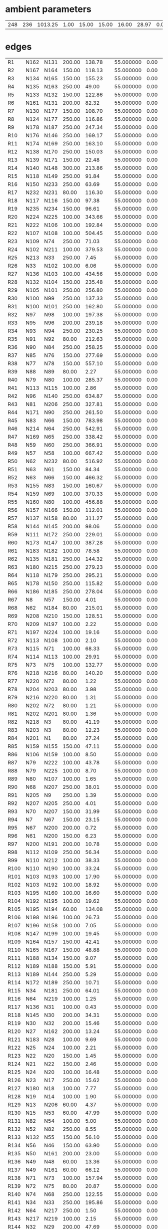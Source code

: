 


* ambient parameters
| 248 | 236 | 1013.25 | 1.00 | 15.00 | 15.00 | 16.00 | 28.97 | 0.0100000000 | 0.010800 |

* edges
| R1   | N162 | N131 | 200.00 | 138.78 | 55.000000 | 0.00 | 6 |
| R2   | N167 | N164 | 150.00 | 118.13 | 55.000000 | 0.00 | 6 |
| R3   | N134 | N165 | 150.00 | 155.23 | 55.000000 | 0.00 | 6 |
| R4   | N135 | N163 | 250.00 |  49.00 | 55.000000 | 0.00 | 6 |
| R5   | N133 | N132 | 150.00 | 122.86 | 55.000000 | 0.00 | 6 |
| R6   | N161 | N131 | 200.00 |  82.32 | 55.000000 | 0.00 | 6 |
| R7   | N130 | N177 | 150.00 | 108.70 | 55.000000 | 0.00 | 6 |
| R8   | N124 | N177 | 250.00 | 116.86 | 55.000000 | 0.00 | 6 |
| R9   | N178 | N187 | 250.00 | 247.34 | 55.000000 | 0.00 | 6 |
| R10  | N176 | N146 | 250.00 | 169.17 | 55.000000 | 0.00 | 6 |
| R11  | N174 | N169 | 250.00 | 163.10 | 55.000000 | 0.00 | 6 |
| R12  | N138 | N170 | 250.00 | 150.03 | 55.000000 | 0.00 | 6 |
| R13  | N139 | N171 | 150.00 |  22.48 | 55.000000 | 0.00 | 6 |
| R14  | N140 | N148 | 300.00 | 213.86 | 55.000000 | 0.00 | 6 |
| R15  | N118 | N149 | 250.00 |  91.84 | 55.000000 | 0.00 | 6 |
| R16  | N150 | N233 | 250.00 |  63.69 | 55.000000 | 0.00 | 6 |
| R17  | N232 | N231 |  80.00 | 116.30 | 55.000000 | 0.00 | 6 |
| R18  | N117 | N116 | 150.00 |  97.38 | 55.000000 | 0.00 | 6 |
| R19  | N235 | N234 | 150.00 |  96.61 | 55.000000 | 0.00 | 6 |
| R20  | N224 | N225 | 100.00 | 343.66 | 55.000000 | 0.00 | 6 |
| R21  | N222 | N106 | 100.00 | 192.84 | 55.000000 | 0.00 | 6 |
| R22  | N107 | N108 | 100.00 | 504.45 | 55.000000 | 0.00 | 6 |
| R23  | N109 | N74  | 250.00 |  71.03 | 55.000000 | 0.00 | 6 |
| R24  | N102 | N211 | 100.00 | 379.53 | 55.000000 | 0.00 | 6 |
| R25  | N213 | N33  | 250.00 |   7.45 | 55.000000 | 0.00 | 6 |
| R26  | N33  | N102 | 100.00 |   6.06 | 55.000000 | 0.00 | 6 |
| R27  | N136 | N103 | 100.00 | 434.56 | 55.000000 | 0.00 | 6 |
| R28  | N132 | N104 | 150.00 | 235.48 | 55.000000 | 0.00 | 6 |
| R29  | N105 | N101 | 250.00 | 256.80 | 55.000000 | 0.00 | 6 |
| R30  | N100 | N99  | 250.00 | 137.33 | 55.000000 | 0.00 | 6 |
| R31  | N100 | N101 | 250.00 | 162.80 | 55.000000 | 0.00 | 6 |
| R32  | N97  | N98  | 100.00 | 197.38 | 55.000000 | 0.00 | 6 |
| R33  | N95  | N96  | 200.00 | 239.18 | 55.000000 | 0.00 | 6 |
| R34  | N93  | N94  | 250.00 | 230.25 | 55.000000 | 0.00 | 6 |
| R35  | N91  | N92  |  80.00 | 212.63 | 55.000000 | 0.00 | 6 |
| R36  | N90  | N84  | 250.00 | 258.25 | 55.000000 | 0.00 | 6 |
| R37  | N85  | N76  | 150.00 | 277.69 | 55.000000 | 0.00 | 6 |
| R38  | N77  | N78  | 150.00 | 557.10 | 55.000000 | 0.00 | 6 |
| R39  | N88  | N89  |  80.00 |   2.27 | 55.000000 | 0.00 | 6 |
| R40  | N79  | N80  | 100.00 | 285.37 | 55.000000 | 0.00 | 6 |
| R41  | N113 | N115 | 100.00 |   2.86 | 55.000000 | 0.00 | 6 |
| R42  | N96  | N140 | 250.00 | 634.87 | 55.000000 | 0.00 | 6 |
| R43  | N81  | N206 | 250.00 | 327.81 | 55.000000 | 0.00 | 6 |
| R44  | N171 | N90  | 250.00 | 261.50 | 55.000000 | 0.00 | 6 |
| R45  | N83  | N66  | 150.00 | 783.98 | 55.000000 | 0.00 | 6 |
| R46  | N214 | N64  | 250.00 | 542.91 | 55.000000 | 0.00 | 6 |
| R47  | N169 | N65  | 250.00 | 338.42 | 55.000000 | 0.00 | 6 |
| R48  | N59  | N60  | 250.00 | 366.91 | 55.000000 | 0.00 | 6 |
| R49  | N57  | N58  | 100.00 | 667.42 | 55.000000 | 0.00 | 6 |
| R50  | N62  | N232 |  80.00 | 516.92 | 55.000000 | 0.00 | 6 |
| R51  | N63  | N61  | 150.00 |  84.34 | 55.000000 | 0.00 | 6 |
| R52  | N63  | N66  | 150.00 | 466.32 | 55.000000 | 0.00 | 6 |
| R53  | N155 | N83  | 150.00 | 160.67 | 55.000000 | 0.00 | 6 |
| R54  | N159 | N69  | 100.00 | 370.33 | 55.000000 | 0.00 | 6 |
| R55  | N160 | N80  | 100.00 | 456.88 | 55.000000 | 0.00 | 6 |
| R56  | N157 | N166 | 150.00 | 112.01 | 55.000000 | 0.00 | 6 |
| R57  | N137 | N158 |  80.00 | 311.27 | 55.000000 | 0.00 | 6 |
| R58  | N144 | N145 | 200.00 |  98.06 | 55.000000 | 0.00 | 6 |
| R59  | N111 | N172 | 250.00 | 229.01 | 55.000000 | 0.00 | 6 |
| R60  | N173 | N147 | 100.00 | 387.28 | 55.000000 | 0.00 | 6 |
| R61  | N183 | N182 | 100.00 |  78.58 | 55.000000 | 0.00 | 6 |
| R62  | N135 | N181 | 250.00 | 144.32 | 55.000000 | 0.00 | 6 |
| R63  | N180 | N215 | 250.00 | 279.23 | 55.000000 | 0.00 | 6 |
| R64  | N118 | N179 | 250.00 | 295.21 | 55.000000 | 0.00 | 6 |
| R65  | N178 | N150 | 250.00 | 115.82 | 55.000000 | 0.00 | 6 |
| R66  | N186 | N185 | 250.00 | 278.04 | 55.000000 | 0.00 | 6 |
| R67  | N8   | N57  | 150.00 |   4.01 | 55.000000 | 0.00 | 6 |
| R68  | N62  | N184 |  80.00 | 215.01 | 55.000000 | 0.00 | 6 |
| R69  | N208 | N210 | 150.00 | 128.51 | 55.000000 | 0.00 | 6 |
| R70  | N209 | N197 | 100.00 |   2.22 | 55.000000 | 0.00 | 6 |
| R71  | N197 | N224 | 100.00 |  19.16 | 55.000000 | 0.00 | 6 |
| R72  | N113 | N108 | 100.00 |   2.10 | 55.000000 | 0.00 | 6 |
| R73  | N115 | N71  | 100.00 |  68.33 | 55.000000 | 0.00 | 6 |
| R74  | N114 | N113 | 100.00 |  29.91 | 55.000000 | 0.00 | 6 |
| R75  | N73  | N75  | 100.00 | 132.77 | 55.000000 | 0.00 | 6 |
| R76  | N218 | N216 |  80.00 | 140.20 | 55.000000 | 0.00 | 6 |
| R77  | N220 | N72  |  80.00 |   1.22 | 55.000000 | 0.00 | 6 |
| R78  | N204 | N203 |  80.00 |   3.98 | 55.000000 | 0.00 | 6 |
| R79  | N216 | N220 |  80.00 |   1.31 | 55.000000 | 0.00 | 6 |
| R80  | N202 | N72  |  80.00 |   1.21 | 55.000000 | 0.00 | 6 |
| R81  | N202 | N201 |  80.00 |   1.36 | 55.000000 | 0.00 | 6 |
| R82  | N218 | N3   |  80.00 |  41.19 | 55.000000 | 0.00 | 6 |
| R83  | N203 | N3   |  80.00 |  12.23 | 55.000000 | 0.00 | 6 |
| R84  | N201 | N1   |  80.00 |  27.24 | 55.000000 | 0.00 | 6 |
| R85  | N159 | N155 | 150.00 |  47.11 | 55.000000 | 0.00 | 6 |
| R86  | N106 | N159 | 100.00 |   8.50 | 55.000000 | 0.00 | 6 |
| R87  | N79  | N222 | 100.00 |  43.78 | 55.000000 | 0.00 | 6 |
| R88  | N79  | N225 | 100.00 |   8.70 | 55.000000 | 0.00 | 6 |
| R89  | N80  | N107 | 100.00 |   1.65 | 55.000000 | 0.00 | 6 |
| R90  | N68  | N207 | 250.00 |  38.01 | 55.000000 | 0.00 | 6 |
| R91  | N205 | N9   | 250.00 |   1.39 | 55.000000 | 0.00 | 6 |
| R92  | N207 | N205 | 250.00 |   4.01 | 55.000000 | 0.00 | 6 |
| R93  | N70  | N207 | 150.00 |  31.99 | 55.000000 | 0.00 | 6 |
| R94  | N7   | N67  | 150.00 |  23.15 | 55.000000 | 0.00 | 6 |
| R95  | N67  | N200 | 200.00 |   0.72 | 55.000000 | 0.00 | 6 |
| R96  | N61  | N200 | 150.00 |   6.23 | 55.000000 | 0.00 | 6 |
| R97  | N200 | N191 | 200.00 |  10.78 | 55.000000 | 0.00 | 6 |
| R98  | N112 | N109 | 250.00 |  56.34 | 55.000000 | 0.00 | 6 |
| R99  | N110 | N212 | 100.00 |  38.33 | 55.000000 | 0.00 | 6 |
| R100 | N110 | N190 | 100.00 |  33.24 | 55.000000 | 0.00 | 6 |
| R101 | N103 | N193 | 100.00 |  17.90 | 55.000000 | 0.00 | 6 |
| R102 | N103 | N192 | 100.00 |  18.92 | 55.000000 | 0.00 | 6 |
| R103 | N195 | N160 | 100.00 |  16.60 | 55.000000 | 0.00 | 6 |
| R104 | N192 | N195 | 100.00 |  19.62 | 55.000000 | 0.00 | 6 |
| R105 | N195 | N194 |  60.00 | 134.08 | 55.000000 | 0.00 | 6 |
| R106 | N198 | N196 | 100.00 |  26.73 | 55.000000 | 0.00 | 6 |
| R107 | N196 | N158 | 100.00 |   7.05 | 55.000000 | 0.00 | 6 |
| R108 | N147 | N199 | 100.00 |  19.45 | 55.000000 | 0.00 | 6 |
| R109 | N164 | N157 | 150.00 |  42.41 | 55.000000 | 0.00 | 6 |
| R110 | N165 | N167 | 150.00 |  48.88 | 55.000000 | 0.00 | 6 |
| R111 | N188 | N134 | 150.00 |   9.07 | 55.000000 | 0.00 | 6 |
| R112 | N189 | N188 | 150.00 |   5.91 | 55.000000 | 0.00 | 6 |
| R113 | N189 | N144 | 250.00 |   5.29 | 55.000000 | 0.00 | 6 |
| R114 | N172 | N189 | 250.00 |  10.71 | 55.000000 | 0.00 | 6 |
| R115 | N34  | N181 | 250.00 |  64.01 | 55.000000 | 0.00 | 6 |
| R116 | N64  | N219 | 100.00 |   1.25 | 55.000000 | 0.00 | 6 |
| R117 | N136 | N31  | 100.00 |   0.43 | 55.000000 | 0.00 | 6 |
| R118 | N145 | N30  | 200.00 |  34.31 | 55.000000 | 0.00 | 6 |
| R119 | N30  | N32  | 200.00 |  15.46 | 55.000000 | 0.00 | 6 |
| R120 | N27  | N162 | 200.00 |  13.24 | 55.000000 | 0.00 | 6 |
| R121 | N183 | N28  | 100.00 |   9.69 | 55.000000 | 0.00 | 6 |
| R122 | N25  | N24  | 100.00 |   2.21 | 55.000000 | 0.00 | 6 |
| R123 | N22  | N20  | 150.00 |   1.45 | 55.000000 | 0.00 | 6 |
| R124 | N21  | N22  | 150.00 |   2.46 | 55.000000 | 0.00 | 6 |
| R125 | N24  | N20  | 100.00 |  16.48 | 55.000000 | 0.00 | 6 |
| R126 | N23  | N17  | 250.00 |  15.62 | 55.000000 | 0.00 | 6 |
| R127 | N180 | N18  | 100.00 |   7.77 | 55.000000 | 0.00 | 6 |
| R128 | N19  | N14  | 100.00 |   1.90 | 55.000000 | 0.00 | 6 |
| R129 | N13  | N206 |  60.00 |   4.37 | 55.000000 | 0.00 | 6 |
| R130 | N15  | N53  |  60.00 |  47.99 | 55.000000 | 0.00 | 6 |
| R131 | N82  | N54  | 100.00 |   5.00 | 55.000000 | 0.00 | 6 |
| R132 | N52  | N82  | 250.00 |   8.55 | 55.000000 | 0.00 | 6 |
| R133 | N132 | N55  | 150.00 |  56.10 | 55.000000 | 0.00 | 6 |
| R134 | N56  | N46  | 150.00 |  63.90 | 55.000000 | 0.00 | 6 |
| R135 | N50  | N161 | 200.00 |  23.00 | 55.000000 | 0.00 | 6 |
| R136 | N49  | N48  |  60.00 |  13.36 | 55.000000 | 0.00 | 6 |
| R137 | N49  | N161 |  60.00 |  66.12 | 55.000000 | 0.00 | 6 |
| R138 | N71  | N73  | 100.00 | 157.94 | 55.000000 | 0.00 | 6 |
| R139 | N72  | N75  |  80.00 |  20.87 | 55.000000 | 0.00 | 6 |
| R140 | N74  | N68  | 250.00 | 122.55 | 55.000000 | 0.00 | 6 |
| R141 | N34  | N33  | 250.00 | 195.86 | 55.000000 | 0.00 | 6 |
| R142 | N64  | N217 | 250.00 |   1.50 | 55.000000 | 0.00 | 6 |
| R143 | N217 | N219 | 100.00 |   2.15 | 55.000000 | 0.00 | 6 |
| R144 | N32  | N29  | 200.00 |  47.69 | 55.000000 | 0.00 | 6 |
| R145 | N30  | N173 | 100.00 |   7.62 | 55.000000 | 0.00 | 6 |
| R146 | N29  | N27  | 200.00 |  12.24 | 55.000000 | 0.00 | 6 |
| R147 | N182 | N27  | 100.00 |   5.54 | 55.000000 | 0.00 | 6 |
| R148 | N99  | N26  | 250.00 |  48.66 | 55.000000 | 0.00 | 6 |
| R149 | N20  | N21  | 150.00 |   1.01 | 55.000000 | 0.00 | 6 |
| R150 | N22  | N163 | 150.00 |   7.91 | 55.000000 | 0.00 | 6 |
| R151 | N26  | N21  | 150.00 |   3.08 | 55.000000 | 0.00 | 6 |
| R152 | N81  | N23  | 250.00 |   5.90 | 55.000000 | 0.00 | 6 |
| R153 | N65  | N23  | 250.00 |  10.11 | 55.000000 | 0.00 | 6 |
| R154 | N18  | N19  | 100.00 |  63.24 | 55.000000 | 0.00 | 6 |
| R155 | N180 | N17  | 250.00 |  80.14 | 55.000000 | 0.00 | 6 |
| R156 | N16  | N13  |  60.00 |   1.20 | 55.000000 | 0.00 | 6 |
| R157 | N54  | N51  | 100.00 |  11.50 | 55.000000 | 0.00 | 6 |
| R158 | N67  | N70  | 150.00 |  45.27 | 55.000000 | 0.00 | 6 |
| R159 | N69  | N110 | 100.00 | 152.83 | 55.000000 | 0.00 | 6 |
| R160 | N111 | N112 | 250.00 | 113.51 | 55.000000 | 0.00 | 6 |
| R161 | N212 | N211 | 100.00 |  46.90 | 55.000000 | 0.00 | 6 |
| R162 | N214 | N213 | 250.00 |  67.72 | 55.000000 | 0.00 | 6 |
| R163 | N50  | N56  | 200.00 |   4.54 | 55.000000 | 0.00 | 6 |
| R164 | N46  | N47  | 150.00 |  27.69 | 55.000000 | 0.00 | 6 |
| R165 | N47  | N41  | 125.00 |  52.05 | 55.000000 | 0.00 | 6 |
| R166 | N41  | N130 | 150.00 |  49.36 | 55.000000 | 0.00 | 6 |
| R167 | N105 | N97  | 250.00 |  37.21 | 55.000000 | 0.00 | 6 |
| R168 | N42  | N43  | 100.00 |   1.84 | 55.000000 | 0.00 | 6 |
| R169 | N43  | N44  | 100.00 |  27.91 | 55.000000 | 0.00 | 6 |
| R170 | N45  | N43  | 100.00 |   3.07 | 55.000000 | 0.00 | 6 |
| R171 | N97  | N42  | 250.00 |  65.01 | 55.000000 | 0.00 | 6 |
| R172 | N42  | N45  | 250.00 |   1.23 | 55.000000 | 0.00 | 6 |
| R173 | N89  | N92  |  80.00 |  63.29 | 55.000000 | 0.00 | 6 |
| R174 | N85  | N143 | 150.00 | 136.68 | 55.000000 | 0.00 | 6 |
| R175 | N143 | N175 | 100.00 |   2.22 | 55.000000 | 0.00 | 6 |
| R176 | N175 | N174 | 250.00 |   1.80 | 55.000000 | 0.00 | 6 |
| R177 | N76  | N141 | 150.00 |  15.22 | 55.000000 | 0.00 | 6 |
| R178 | N128 | N96  | 250.00 |  33.19 | 55.000000 | 0.00 | 6 |
| R179 | N60  | N185 | 250.00 |  26.72 | 55.000000 | 0.00 | 6 |
| R180 | N186 | N138 | 250.00 |   2.03 | 55.000000 | 0.00 | 6 |
| R181 | N126 | N186 | 100.00 |   1.11 | 55.000000 | 0.00 | 6 |
| R182 | N127 | N91  | 100.00 |  73.93 | 55.000000 | 0.00 | 6 |
| R183 | N127 | N170 | 100.00 |   1.30 | 55.000000 | 0.00 | 6 |
| R184 | N91  | N125 | 100.00 |  24.71 | 55.000000 | 0.00 | 6 |
| R185 | N119 | N156 |  60.00 |  59.54 | 55.000000 | 0.00 | 6 |
| R186 | N58  | N139 | 150.00 | 125.97 | 55.000000 | 0.00 | 6 |
| R187 | N151 | N121 | 250.00 | 101.39 | 55.000000 | 0.00 | 6 |
| R188 | N149 | N152 | 150.00 |   5.28 | 55.000000 | 0.00 | 6 |
| R189 | N122 | N179 | 200.00 |  55.26 | 55.000000 | 0.00 | 6 |
| R190 | N153 | N123 | 200.00 |  96.01 | 55.000000 | 0.00 | 6 |
| R191 | N122 | N154 | 200.00 |  95.65 | 55.000000 | 0.00 | 6 |
| R192 | N168 | N221 | 100.00 |   1.30 | 55.000000 | 0.00 | 6 |
| R193 | N221 | N122 | 100.00 |   3.04 | 55.000000 | 0.00 | 6 |
| R194 | N154 | N223 | 200.00 |  11.55 | 55.000000 | 0.00 | 6 |
| R195 | N148 | N227 | 250.00 |   1.60 | 55.000000 | 0.00 | 6 |
| R196 | N123 | N228 | 200.00 |  12.82 | 55.000000 | 0.00 | 6 |
| R197 | N226 | N228 | 250.00 |   2.40 | 55.000000 | 0.00 | 6 |
| R198 | N168 | N230 | 100.00 |  10.28 | 55.000000 | 0.00 | 6 |
| R199 | N221 | N123 | 100.00 |   2.99 | 55.000000 | 0.00 | 6 |
| R200 | N229 | N168 |  60.00 |   3.52 | 55.000000 | 0.00 | 6 |
| R201 | N12  | N229 |  60.00 |  21.40 | 55.000000 | 0.00 | 6 |
| R202 | N87  | N86  | 100.00 |  15.21 | 55.000000 | 0.00 | 6 |
| R203 | N175 | N171 | 250.00 | 128.51 | 55.000000 | 0.00 | 6 |
| R204 | N143 | N174 | 100.00 |   2.06 | 55.000000 | 0.00 | 6 |
| R205 | N141 | N142 | 100.00 |  11.51 | 55.000000 | 0.00 | 6 |
| R206 | N128 | N93  | 250.00 |  46.71 | 55.000000 | 0.00 | 6 |
| R207 | N129 | N95  | 200.00 |  22.98 | 55.000000 | 0.00 | 6 |
| R208 | N185 | N129 | 250.00 |  38.22 | 55.000000 | 0.00 | 6 |
| R209 | N138 | N126 | 100.00 |   1.72 | 55.000000 | 0.00 | 6 |
| R210 | N184 | N126 | 100.00 |   5.12 | 55.000000 | 0.00 | 6 |
| R211 | N84  | N170 | 250.00 |   1.20 | 55.000000 | 0.00 | 6 |
| R212 | N84  | N127 | 100.00 |   1.30 | 55.000000 | 0.00 | 6 |
| R213 | N90  | N156 |  60.00 |   2.94 | 55.000000 | 0.00 | 6 |
| R214 | N120 | N119 |  60.00 |  19.97 | 55.000000 | 0.00 | 6 |
| R215 | N233 | N151 | 250.00 |  22.12 | 55.000000 | 0.00 | 6 |
| R216 | N149 | N121 | 250.00 |   6.95 | 55.000000 | 0.00 | 6 |
| R217 | N148 | N226 | 250.00 |  11.92 | 55.000000 | 0.00 | 6 |
| R218 | N11  | N223 | 300.00 |   0.99 | 55.000000 | 0.00 | 6 |
| R219 | N223 | N153 | 300.00 |   9.85 | 55.000000 | 0.00 | 6 |
| R220 | N187 | N59  | 250.00 |   1.10 | 55.000000 | 0.00 | 6 |
| R221 | N59  | N10  | 150.00 |   1.30 | 55.000000 | 0.00 | 6 |
| R222 | N232 | N78  | 150.00 |   7.98 | 55.000000 | 0.00 | 6 |
| R223 | N210 | N8   | 150.00 |  41.25 | 55.000000 | 0.00 | 6 |
| R224 | N6   | N5   | 100.00 |  18.89 | 55.000000 | 0.00 | 6 |
| R225 | N5   | N57  | 100.00 |   1.64 | 55.000000 | 0.00 | 6 |
| R226 | N40  | N87  | 100.00 |   9.78 | 55.000000 | 0.00 | 6 |
| R227 | N4   | N2   | 100.00 |  10.77 | 55.000000 | 0.00 | 6 |
| R228 | N4   | N0   | 150.00 |   3.79 | 55.000000 | 0.00 | 6 |
| R229 | N208 | N235 | 150.00 |  86.56 | 55.000000 | 0.00 | 6 |
| R230 | N13  | N15  |  60.00 |   3.18 | 55.000000 | 0.00 | 6 |
| R231 | N217 | N215 | 250.00 |  42.46 | 55.000000 | 0.00 | 6 |
| R232 | N219 | N136 | 100.00 |  44.95 | 55.000000 | 0.00 | 6 |
| R233 | N166 | N137 |  80.00 | 213.49 | 55.000000 | 0.00 | 6 |
| R234 | N44  | N36  | 150.00 |  18.00 | 55.000000 | 0.00 | 6 |
| R235 | N36  | N35  | 100.00 |  56.09 | 55.000000 | 0.00 | 6 |
| R236 | N45  | N177 | 250.00 |  53.45 | 55.000000 | 0.00 | 6 |
| R237 | N176 | N38  | 250.00 |  49.56 | 55.000000 | 0.00 | 6 |
| R238 | N124 | N38  | 250.00 |  14.39 | 55.000000 | 0.00 | 6 |
| R239 | N37  | N40  | 100.00 |  73.36 | 55.000000 | 0.00 | 6 |
| R240 | N39  | N146 | 100.00 |   1.50 | 55.000000 | 0.00 | 6 |
| R241 | N94  | N39  | 100.00 |   1.53 | 55.000000 | 0.00 | 6 |
| R242 | N39  | N37  | 100.00 |   9.09 | 55.000000 | 0.00 | 6 |
| R243 | N94  | N146 | 250.00 |   1.60 | 55.000000 | 0.00 | 6 |
| R244 | N210 | N77  | 150.00 |  20.62 | 55.000000 | 0.00 | 6 |
| R245 | N116 | N0   | 150.00 |  36.75 | 55.000000 | 0.00 | 6 |
| R246 | N231 | N0   | 150.00 |   8.21 | 55.000000 | 0.00 | 6 |
| R247 | N104 | N137 | 150.00 |   1.99 | 55.000000 | 0.00 | 6 |
| R248 | N206 | N82  | 250.00 | 264.20 | 55.000000 | 0.00 | 6 |
| P1 | M0 | M1  | 50.00 |  65000.62 | 55.000000 | 0.00 | 6 |
| P2 | M0 | M2   | 50.00 |  1000.75 | 55.000000 | 0.00 | 6 |
| P3 | M0 | M3   | 50.00 |   1000.21 | 55.000000 | 0.00 | 6 |
| P4 | M3 | M4 | 50.00 |   1000.99 | 55.000000 | 0.00 | 6 |
| P5 | M2 | M4  | 50.00 | 1000.20 | 55.000000 | 0.00 | 6 |
| PR1 | M1 | N9  | r |  r | r | 0.00 | 6 |
| PR2 | M2 | N11   | r |  r | r | 0.00 | 6 |
| PR3 | M3 | N52   | r |  r | r | 0.00 | 6 |
| PR4 | M4 | N227 | r |  r | r | 0.00 | 6 |

* nodes
| M0   | 1 |  0.00 |  5000.00 | 0 |
| M1   | 0 |  0.00 |  0.00 | 0 |
| M2   | 0 |  0.00 |  0.00 | 0 |
| M3   | 0 |  0.00 |  0.00 | 0 |
| M4   | 0 |  0.00 |  0.00 | 0 |
| N0   | 0 |  0.00 |  0.00 | 0 |
| N1   | 0 | 10.00 |  0.00 | 0 |
| N2   | 0 | 10.00 |  0.00 | 0 |
| N3   | 0 |  0.00 |  0.00 | 0 |
| N4   | 0 |  0.00 |  0.00 | 0 |
| N5   | 0 |  0.00 |  0.00 | 0 |
| N6   | 0 | 10.00 |  0.00 | 0 |
| N7   | 0 | 10.00 |  0.00 | 0 |
| N8   | 0 |  0.00 |  0.00 | 0 |
| N9   | 1 |  0.00 | 20.00 | 0 |
| N10  | 0 | 10.00 |  0.00 | 0 |
| N11  | 1 |  0.00 | 20.00 | 0 |
| N12  | 0 | 10.00 |  0.00 | 0 |
| N13  | 0 |  0.00 |  0.00 | 0 |
| N14  | 0 | 10.00 |  0.00 | 0 |
| N15  | 0 |  0.00 |  0.00 | 0 |
| N16  | 0 | 10.00 |  0.00 | 0 |
| N17  | 0 |  0.00 |  0.00 | 0 |
| N18  | 0 |  0.00 |  0.00 | 0 |
| N19  | 0 |  0.00 |  0.00 | 0 |
| N20  | 0 |  0.00 |  0.00 | 0 |
| N21  | 0 |  0.00 |  0.00 | 0 |
| N22  | 0 |  0.00 |  0.00 | 0 |
| N23  | 0 |  0.00 |  0.00 | 0 |
| N24  | 0 |  0.00 |  0.00 | 0 |
| N25  | 0 | 10.00 |  0.00 | 0 |
| N26  | 0 |  0.00 |  0.00 | 0 |
| N27  | 0 |  0.00 |  0.00 | 0 |
| N28  | 0 | 10.00 |  0.00 | 0 |
| N29  | 0 |  0.00 |  0.00 | 0 |
| N30  | 0 |  0.00 |  0.00 | 0 |
| N31  | 0 | 10.00 |  0.00 | 0 |
| N32  | 0 |  0.00 |  0.00 | 0 |
| N33  | 0 |  0.00 |  0.00 | 0 |
| N34  | 0 |  0.00 |  0.00 | 0 |
| N35  | 0 | 10.00 |  0.00 | 0 |
| N36  | 0 |  0.00 |  0.00 | 0 |
| N37  | 0 |  0.00 |  0.00 | 0 |
| N38  | 0 |  0.00 |  0.00 | 0 |
| N39  | 0 |  0.00 |  0.00 | 0 |
| N40  | 0 |  0.00 |  0.00 | 0 |
| N41  | 0 |  0.00 |  0.00 | 0 |
| N42  | 0 |  0.00 |  0.00 | 0 |
| N43  | 0 |  0.00 |  0.00 | 0 |
| N44  | 0 |  0.00 |  0.00 | 0 |
| N45  | 0 |  0.00 |  0.00 | 0 |
| N46  | 0 |  0.00 |  0.00 | 0 |
| N47  | 0 |  0.00 |  0.00 | 0 |
| N48  | 0 | 10.00 |  0.00 | 0 |
| N49  | 0 |  0.00 |  0.00 | 0 |
| N50  | 0 |  0.00 |  0.00 | 0 |
| N51  | 0 | 10.00 |  0.00 | 0 |
| N52  | 1 |  0.00 | 20.00 | 0 |
| N53  | 0 | 10.00 |  0.00 | 0 |
| N54  | 0 |  0.00 |  0.00 | 0 |
| N55  | 0 | 10.00 |  0.00 | 0 |
| N56  | 0 |  0.00 |  0.00 | 0 |
| N57  | 0 |  0.00 |  0.00 | 0 |
| N58  | 0 |  0.00 |  0.00 | 0 |
| N59  | 0 |  0.00 |  0.00 | 0 |
| N60  | 0 |  0.00 |  0.00 | 0 |
| N61  | 0 |  0.00 |  0.00 | 0 |
| N62  | 0 |  0.00 |  0.00 | 0 |
| N63  | 0 |  0.00 |  0.00 | 0 |
| N64  | 0 |  0.00 |  0.00 | 0 |
| N65  | 0 |  0.00 |  0.00 | 0 |
| N66  | 0 |  0.00 |  0.00 | 0 |
| N67  | 0 |  0.00 |  0.00 | 0 |
| N68  | 0 |  0.00 |  0.00 | 0 |
| N69  | 0 |  0.00 |  0.00 | 0 |
| N70  | 0 |  0.00 |  0.00 | 0 |
| N71  | 0 |  0.00 |  0.00 | 0 |
| N72  | 0 |  0.00 |  0.00 | 0 |
| N73  | 0 |  0.00 |  0.00 | 0 |
| N74  | 0 |  0.00 |  0.00 | 0 |
| N75  | 0 |  0.00 |  0.00 | 0 |
| N76  | 0 |  0.00 |  0.00 | 0 |
| N77  | 0 |  0.00 |  0.00 | 0 |
| N78  | 0 |  0.00 |  0.00 | 0 |
| N79  | 0 |  0.00 |  0.00 | 0 |
| N80  | 0 |  0.00 |  0.00 | 0 |
| N81  | 0 |  0.00 |  0.00 | 0 |
| N82  | 0 |  0.00 |  0.00 | 0 |
| N83  | 0 |  0.00 |  0.00 | 0 |
| N84  | 0 |  0.00 |  0.00 | 0 |
| N85  | 0 |  0.00 |  0.00 | 0 |
| N86  | 0 | 10.00 |  0.00 | 0 |
| N87  | 0 |  0.00 |  0.00 | 0 |
| N88  | 0 | 10.00 |  0.00 | 0 |
| N89  | 0 |  0.00 |  0.00 | 0 |
| N90  | 0 |  0.00 |  0.00 | 0 |
| N91  | 0 |  0.00 |  0.00 | 0 |
| N92  | 0 |  0.00 |  0.00 | 0 |
| N93  | 0 |  0.00 |  0.00 | 0 |
| N94  | 0 |  0.00 |  0.00 | 0 |
| N95  | 0 |  0.00 |  0.00 | 0 |
| N96  | 0 |  0.00 |  0.00 | 0 |
| N97  | 0 |  0.00 |  0.00 | 0 |
| N98  | 0 | 10.00 |  0.00 | 0 |
| N99  | 0 |  0.00 |  0.00 | 0 |
| N100 | 0 |  0.00 |  0.00 | 0 |
| N101 | 0 |  0.00 |  0.00 | 0 |
| N102 | 0 |  0.00 |  0.00 | 0 |
| N103 | 0 |  0.00 |  0.00 | 0 |
| N104 | 0 |  0.00 |  0.00 | 0 |
| N105 | 0 |  0.00 |  0.00 | 0 |
| N106 | 0 |  0.00 |  0.00 | 0 |
| N107 | 0 |  0.00 |  0.00 | 0 |
| N108 | 0 |  0.00 |  0.00 | 0 |
| N109 | 0 |  0.00 |  0.00 | 0 |
| N110 | 0 |  0.00 |  0.00 | 0 |
| N111 | 0 |  0.00 |  0.00 | 0 |
| N112 | 0 |  0.00 |  0.00 | 0 |
| N113 | 0 |  0.00 |  0.00 | 0 |
| N114 | 0 | 10.00 |  0.00 | 0 |
| N115 | 0 |  0.00 |  0.00 | 0 |
| N116 | 0 |  0.00 |  0.00 | 0 |
| N117 | 0 | 10.00 |  0.00 | 0 |
| N118 | 0 |  0.00 |  0.00 | 0 |
| N119 | 0 |  0.00 |  0.00 | 0 |
| N120 | 0 | 10.00 |  0.00 | 0 |
| N121 | 0 |  0.00 |  0.00 | 0 |
| N122 | 0 |  0.00 |  0.00 | 0 |
| N123 | 0 |  0.00 |  0.00 | 0 |
| N124 | 0 |  0.00 |  0.00 | 0 |
| N125 | 0 | 10.00 |  0.00 | 0 |
| N126 | 0 |  0.00 |  0.00 | 0 |
| N127 | 0 |  0.00 |  0.00 | 0 |
| N128 | 0 |  0.00 |  0.00 | 0 |
| N129 | 0 |  0.00 |  0.00 | 0 |
| N130 | 0 |  0.00 |  0.00 | 0 |
| N131 | 0 |  0.00 |  0.00 | 0 |
| N132 | 0 |  0.00 |  0.00 | 0 |
| N133 | 0 | 10.00 |  0.00 | 0 |
| N134 | 0 |  0.00 |  0.00 | 0 |
| N135 | 0 |  0.00 |  0.00 | 0 |
| N136 | 0 |  0.00 |  0.00 | 0 |
| N137 | 0 |  0.00 |  0.00 | 0 |
| N138 | 0 |  0.00 |  0.00 | 0 |
| N139 | 0 |  0.00 |  0.00 | 0 |
| N140 | 0 |  0.00 |  0.00 | 0 |
| N141 | 0 |  0.00 |  0.00 | 0 |
| N142 | 0 | 10.00 |  0.00 | 0 |
| N143 | 0 |  0.00 |  0.00 | 0 |
| N144 | 0 |  0.00 |  0.00 | 0 |
| N145 | 0 |  0.00 |  0.00 | 0 |
| N146 | 0 |  0.00 |  0.00 | 0 |
| N147 | 0 |  0.00 |  0.00 | 0 |
| N148 | 0 |  0.00 |  0.00 | 0 |
| N149 | 0 |  0.00 |  0.00 | 0 |
| N150 | 0 |  0.00 |  0.00 | 0 |
| N151 | 0 |  0.00 |  0.00 | 0 |
| N152 | 0 | 10.00 |  0.00 | 0 |
| N153 | 0 |  0.00 |  0.00 | 0 |
| N154 | 0 |  0.00 |  0.00 | 0 |
| N155 | 0 |  0.00 |  0.00 | 0 |
| N156 | 0 |  0.00 |  0.00 | 0 |
| N157 | 0 |  0.00 |  0.00 | 0 |
| N158 | 0 |  0.00 |  0.00 | 0 |
| N159 | 0 |  0.00 |  0.00 | 0 |
| N160 | 0 |  0.00 |  0.00 | 0 |
| N161 | 0 |  0.00 |  0.00 | 0 |
| N162 | 0 |  0.00 |  0.00 | 0 |
| N163 | 0 |  0.00 |  0.00 | 0 |
| N164 | 0 |  0.00 |  0.00 | 0 |
| N165 | 0 |  0.00 |  0.00 | 0 |
| N166 | 0 |  0.00 |  0.00 | 0 |
| N167 | 0 |  0.00 |  0.00 | 0 |
| N168 | 0 |  0.00 |  0.00 | 0 |
| N169 | 0 |  0.00 |  0.00 | 0 |
| N170 | 0 |  0.00 |  0.00 | 0 |
| N171 | 0 |  0.00 |  0.00 | 0 |
| N172 | 0 |  0.00 |  0.00 | 0 |
| N173 | 0 |  0.00 |  0.00 | 0 |
| N174 | 0 |  0.00 |  0.00 | 0 |
| N175 | 0 |  0.00 |  0.00 | 0 |
| N176 | 0 |  0.00 |  0.00 | 0 |
| N177 | 0 |  0.00 |  0.00 | 0 |
| N178 | 0 |  0.00 |  0.00 | 0 |
| N179 | 0 |  0.00 |  0.00 | 0 |
| N180 | 0 |  0.00 |  0.00 | 0 |
| N181 | 0 |  0.00 |  0.00 | 0 |
| N182 | 0 |  0.00 |  0.00 | 0 |
| N183 | 0 |  0.00 |  0.00 | 0 |
| N184 | 0 |  0.00 |  0.00 | 0 |
| N185 | 0 |  0.00 |  0.00 | 0 |
| N186 | 0 |  0.00 |  0.00 | 0 |
| N187 | 0 |  0.00 |  0.00 | 0 |
| N188 | 0 |  0.00 |  0.00 | 0 |
| N189 | 0 |  0.00 |  0.00 | 0 |
| N190 | 0 | 10.00 |  0.00 | 0 |
| N191 | 0 | 10.00 |  0.00 | 0 |
| N192 | 0 |  0.00 |  0.00 | 0 |
| N193 | 0 | 10.00 |  0.00 | 0 |
| N194 | 0 | 10.00 |  0.00 | 0 |
| N195 | 0 |  0.00 |  0.00 | 0 |
| N196 | 0 |  0.00 |  0.00 | 0 |
| N197 | 0 |  0.00 |  0.00 | 0 |
| N198 | 0 | 10.00 |  0.00 | 0 |
| N199 | 0 | 10.00 |  0.00 | 0 |
| N200 | 0 |  0.00 |  0.00 | 0 |
| N201 | 0 |  0.00 |  0.00 | 0 |
| N202 | 0 |  0.00 |  0.00 | 0 |
| N203 | 0 |  0.00 |  0.00 | 0 |
| N204 | 0 | 10.00 |  0.00 | 0 |
| N205 | 0 |  0.00 |  0.00 | 0 |
| N206 | 0 |  0.00 |  0.00 | 0 |
| N207 | 0 |  0.00 |  0.00 | 0 |
| N208 | 0 |  0.00 |  0.00 | 0 |
| N209 | 0 | 10.00 |  0.00 | 0 |
| N210 | 0 |  0.00 |  0.00 | 0 |
| N211 | 0 |  0.00 |  0.00 | 0 |
| N212 | 0 |  0.00 |  0.00 | 0 |
| N213 | 0 |  0.00 |  0.00 | 0 |
| N214 | 0 |  0.00 |  0.00 | 0 |
| N215 | 0 |  0.00 |  0.00 | 0 |
| N216 | 0 |  0.00 |  0.00 | 0 |
| N217 | 0 |  0.00 |  0.00 | 0 |
| N218 | 0 |  0.00 |  0.00 | 0 |
| N219 | 0 |  0.00 |  0.00 | 0 |
| N220 | 0 |  0.00 |  0.00 | 0 |
| N221 | 0 |  0.00 |  0.00 | 0 |
| N222 | 0 |  0.00 |  0.00 | 0 |
| N223 | 0 |  0.00 |  0.00 | 0 |
| N224 | 0 |  0.00 |  0.00 | 0 |
| N225 | 0 |  0.00 |  0.00 | 0 |
| N226 | 0 |  0.00 |  0.00 | 0 |
| N227 | 1 |  0.00 | 20.00 | 0 |
| N228 | 0 |  0.00 |  0.00 | 0 |
| N229 | 0 |  0.00 |  0.00 | 0 |
| N230 | 0 | 10.00 |  0.00 | 0 |
| N231 | 0 |  0.00 |  0.00 | 0 |
| N232 | 0 |  0.00 |  0.00 | 0 |
| N233 | 0 |  0.00 |  0.00 | 0 |
| N234 | 0 | 10.00 |  0.00 | 0 |
| N235 | 0 |  0.00 |  0.00 | 0 |

* computation parameters
  | param         |      |
  |---------------+------|
  | precision     |1e-6  |
  | listener      |      |
  | log conf file |      |
  | dot preview   | yes	 |

* end
